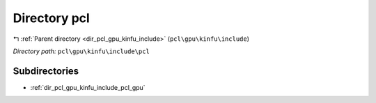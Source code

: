 .. _dir_pcl_gpu_kinfu_include_pcl:


Directory pcl
=============


|exhale_lsh| :ref:`Parent directory <dir_pcl_gpu_kinfu_include>` (``pcl\gpu\kinfu\include``)

.. |exhale_lsh| unicode:: U+021B0 .. UPWARDS ARROW WITH TIP LEFTWARDS

*Directory path:* ``pcl\gpu\kinfu\include\pcl``

Subdirectories
--------------

- :ref:`dir_pcl_gpu_kinfu_include_pcl_gpu`



